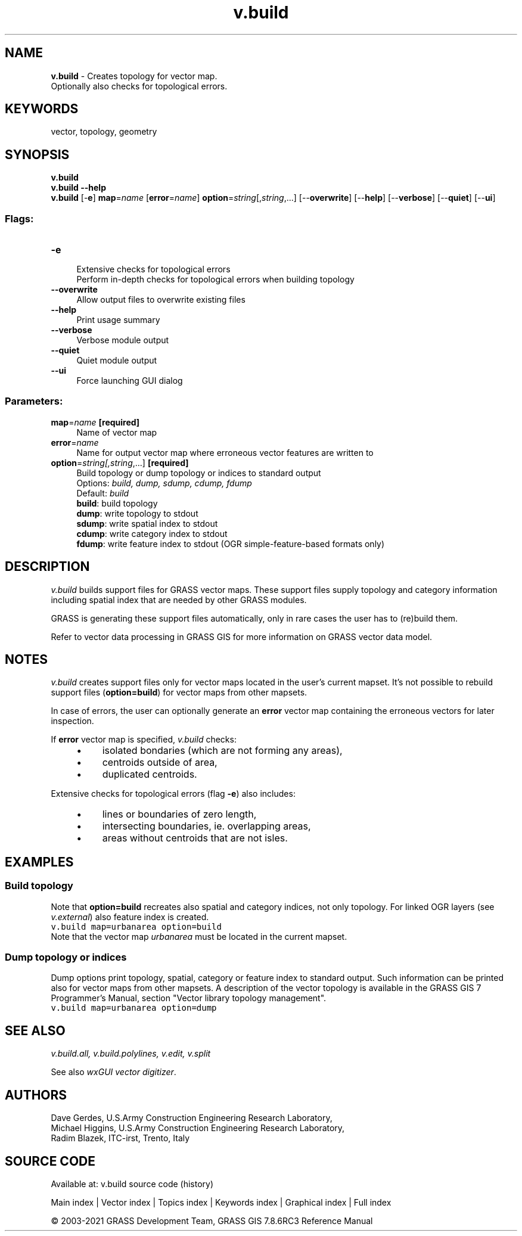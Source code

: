 .TH v.build 1 "" "GRASS 7.8.6RC3" "GRASS GIS User's Manual"
.SH NAME
\fI\fBv.build\fR\fR  \- Creates topology for vector map.
.br
Optionally also checks for topological errors.
.SH KEYWORDS
vector, topology, geometry
.SH SYNOPSIS
\fBv.build\fR
.br
\fBv.build \-\-help\fR
.br
\fBv.build\fR [\-\fBe\fR] \fBmap\fR=\fIname\fR  [\fBerror\fR=\fIname\fR]  \fBoption\fR=\fIstring\fR[,\fIstring\fR,...]  [\-\-\fBoverwrite\fR]  [\-\-\fBhelp\fR]  [\-\-\fBverbose\fR]  [\-\-\fBquiet\fR]  [\-\-\fBui\fR]
.SS Flags:
.IP "\fB\-e\fR" 4m
.br
Extensive checks for topological errors
.br
Perform in\-depth checks for topological errors when building topology
.IP "\fB\-\-overwrite\fR" 4m
.br
Allow output files to overwrite existing files
.IP "\fB\-\-help\fR" 4m
.br
Print usage summary
.IP "\fB\-\-verbose\fR" 4m
.br
Verbose module output
.IP "\fB\-\-quiet\fR" 4m
.br
Quiet module output
.IP "\fB\-\-ui\fR" 4m
.br
Force launching GUI dialog
.SS Parameters:
.IP "\fBmap\fR=\fIname\fR \fB[required]\fR" 4m
.br
Name of vector map
.IP "\fBerror\fR=\fIname\fR" 4m
.br
Name for output vector map where erroneous vector features are written to
.IP "\fBoption\fR=\fIstring[,\fIstring\fR,...]\fR \fB[required]\fR" 4m
.br
Build topology or dump topology or indices to standard output
.br
Options: \fIbuild, dump, sdump, cdump, fdump\fR
.br
Default: \fIbuild\fR
.br
\fBbuild\fR: build topology
.br
\fBdump\fR: write topology to stdout
.br
\fBsdump\fR: write spatial index to stdout
.br
\fBcdump\fR: write category index to stdout
.br
\fBfdump\fR: write feature index to stdout (OGR simple\-feature\-based formats only)
.SH DESCRIPTION
\fIv.build\fR builds support files for GRASS vector maps. These
support files supply topology and category information including
spatial index that are needed by other GRASS modules.
.PP
GRASS is generating these support files automatically, only in rare
cases the user has to (re)build them.
.PP
Refer to
vector data processing in GRASS GIS for
more information on GRASS vector data model.
.SH NOTES
\fIv.build\fR creates support files only for vector maps located in
the user\(cqs current mapset. It\(cqs not possible to rebuild support files
(\fBoption=build\fR) for vector maps from other mapsets.
.PP
In case of errors, the user can optionally generate an \fBerror\fR
vector map containing the erroneous vectors for later inspection.
.PP
If \fBerror\fR vector map is specified, \fIv.build\fR checks:
.RS 4n
.IP \(bu 4n
isolated bondaries (which are not forming any areas),
.IP \(bu 4n
centroids outside of area,
.IP \(bu 4n
duplicated centroids.
.RE
.PP
Extensive checks for topological errors (flag \fB\-e\fR) also
includes:
.RS 4n
.IP \(bu 4n
lines or boundaries of zero length,
.IP \(bu 4n
intersecting boundaries, ie. overlapping areas,
.IP \(bu 4n
areas without centroids that are not isles.
.RE
.SH EXAMPLES
.SS Build topology
Note that \fBoption=build\fR recreates also spatial and category
indices, not only topology. For linked OGR layers
(see \fIv.external\fR) also feature
index is created.
.br
.nf
\fC
v.build map=urbanarea option=build
\fR
.fi
Note that the vector map \fIurbanarea\fR must be located in the
current mapset.
.SS Dump topology or indices
Dump options print topology, spatial, category or feature index to
standard output. Such information can be printed also for vector maps
from other mapsets. A description of the vector topology is available in
the GRASS GIS 7 Programmer\(cqs Manual,
section \(dqVector library topology management\(dq.
.br
.nf
\fC
v.build map=urbanarea option=dump
\fR
.fi
.SH SEE ALSO
\fI
v.build.all,
v.build.polylines,
v.edit,
v.split
\fR
.PP
See also \fIwxGUI vector digitizer\fR.
.SH AUTHORS
Dave Gerdes, U.S.Army Construction Engineering Research
Laboratory,
.br
Michael Higgins, U.S.Army Construction Engineering Research Laboratory,
.br
Radim Blazek, ITC\-irst, Trento, Italy
.SH SOURCE CODE
.PP
Available at: v.build source code (history)
.PP
Main index |
Vector index |
Topics index |
Keywords index |
Graphical index |
Full index
.PP
© 2003\-2021
GRASS Development Team,
GRASS GIS 7.8.6RC3 Reference Manual
